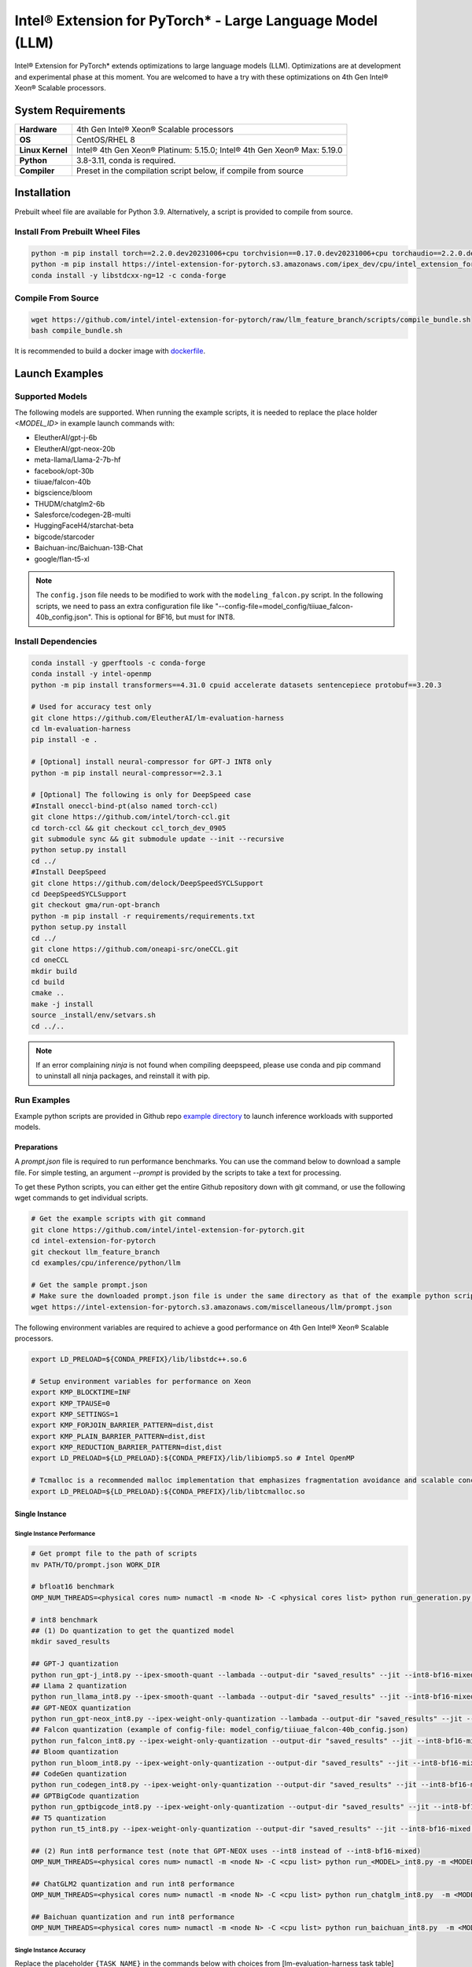 .. meta::
   :description: This website introduces Intel® Extension for PyTorch*
   :keywords: Intel optimization, PyTorch, Intel® Extension for PyTorch*, LLM

==========================================================
Intel® Extension for PyTorch* - Large Language Model (LLM)
==========================================================

Intel® Extension for PyTorch* extends optimizations to large language models (LLM). Optimizations are at development and experimental phase at this moment. You are welcomed to have a try with these optimizations on 4th Gen Intel® Xeon® Scalable processors.

System Requirements
===================

.. list-table::
   :widths: auto
   :header-rows: 0
   :stub-columns: 1

   * - Hardware
     - 4th Gen Intel® Xeon® Scalable processors
   * - OS
     - CentOS/RHEL 8
   * - Linux Kernel
     - Intel® 4th Gen Xeon® Platinum: 5.15.0; Intel® 4th Gen Xeon® Max: 5.19.0
   * - Python
     - 3.8-3.11, conda is required.
   * - Compiler
     - Preset in the compilation script below, if compile from source

Installation
============

Prebuilt wheel file are available for Python 3.9. Alternatively, a script is provided to compile from source.

Install From Prebuilt Wheel Files
---------------------------------

.. code:: shell

  python -m pip install torch==2.2.0.dev20231006+cpu torchvision==0.17.0.dev20231006+cpu torchaudio==2.2.0.dev20231006+cpu --index-url https://download.pytorch.org/whl/nightly/cpu
  python -m pip install https://intel-extension-for-pytorch.s3.amazonaws.com/ipex_dev/cpu/intel_extension_for_pytorch-2.2.0.dev0%2Bcpu.llm-cp39-cp39-linux_x86_64.whl
  conda install -y libstdcxx-ng=12 -c conda-forge

Compile From Source
-------------------

.. code:: shell

  wget https://github.com/intel/intel-extension-for-pytorch/raw/llm_feature_branch/scripts/compile_bundle.sh
  bash compile_bundle.sh

It is recommended to build a docker image with `dockerfile <https://github.com/intel/intel-extension-for-pytorch/tree/llm_feature_branch/docker/>`_.

Launch Examples
===============

Supported Models
----------------

The following models are supported. When running the example scripts, it is needed to replace the place holder *<MODEL_ID>* in example launch commands with:

- EleutherAI/gpt-j-6b
- EleutherAI/gpt-neox-20b
- meta-llama/Llama-2-7b-hf
- facebook/opt-30b
- tiiuae/falcon-40b
- bigscience/bloom
- THUDM/chatglm2-6b
- Salesforce/codegen-2B-multi
- HuggingFaceH4/starchat-beta
- bigcode/starcoder
- Baichuan-inc/Baichuan-13B-Chat
- google/flan-t5-xl

.. note::

   The ``config.json`` file needs to be modified to work with the ``modeling_falcon.py`` script. In the following scripts, we need to pass an extra configuration file like "--config-file=model_config/tiiuae_falcon-40b_config.json". This is optional for BF16, but must for INT8.

Install Dependencies
--------------------

.. code:: shell

  conda install -y gperftools -c conda-forge
  conda install -y intel-openmp
  python -m pip install transformers==4.31.0 cpuid accelerate datasets sentencepiece protobuf==3.20.3

  # Used for accuracy test only
  git clone https://github.com/EleutherAI/lm-evaluation-harness
  cd lm-evaluation-harness
  pip install -e .

  # [Optional] install neural-compressor for GPT-J INT8 only
  python -m pip install neural-compressor==2.3.1

  # [Optional] The following is only for DeepSpeed case
  #Install oneccl-bind-pt(also named torch-ccl)
  git clone https://github.com/intel/torch-ccl.git
  cd torch-ccl && git checkout ccl_torch_dev_0905
  git submodule sync && git submodule update --init --recursive
  python setup.py install
  cd ../
  #Install DeepSpeed
  git clone https://github.com/delock/DeepSpeedSYCLSupport
  cd DeepSpeedSYCLSupport
  git checkout gma/run-opt-branch
  python -m pip install -r requirements/requirements.txt
  python setup.py install
  cd ../
  git clone https://github.com/oneapi-src/oneCCL.git
  cd oneCCL
  mkdir build
  cd build
  cmake ..
  make -j install
  source _install/env/setvars.sh
  cd ../..

.. note::

  If an error complaining *ninja* is not found when compiling deepspeed, please use conda and pip command to uninstall all ninja packages, and reinstall it with pip.

Run Examples
------------

Example python scripts are provided in Github repo `example directory <https://github.com/intel/intel-extension-for-pytorch/tree/llm_feature_branch/examples/cpu/inference/python/llm/>`_ to launch inference workloads with supported models.

Preparations
^^^^^^^^^^^^

A *prompt.json* file is required to run performance benchmarks. You can use the command below to download a sample file. For simple testing, an argument *\-\-prompt* is provided by the scripts to take a text for processing.

To get these Python scripts, you can either get the entire Github repository down with git command, or use the following wget commands to get individual scripts.

.. code:: shell

  # Get the example scripts with git command
  git clone https://github.com/intel/intel-extension-for-pytorch.git
  cd intel-extension-for-pytorch
  git checkout llm_feature_branch
  cd examples/cpu/inference/python/llm

  # Get the sample prompt.json
  # Make sure the downloaded prompt.json file is under the same directory as that of the example python scripts.
  wget https://intel-extension-for-pytorch.s3.amazonaws.com/miscellaneous/llm/prompt.json

The following environment variables are required to achieve a good performance on 4th Gen Intel® Xeon® Scalable processors.

.. code:: shell

  export LD_PRELOAD=${CONDA_PREFIX}/lib/libstdc++.so.6

  # Setup environment variables for performance on Xeon
  export KMP_BLOCKTIME=INF
  export KMP_TPAUSE=0
  export KMP_SETTINGS=1
  export KMP_FORJOIN_BARRIER_PATTERN=dist,dist
  export KMP_PLAIN_BARRIER_PATTERN=dist,dist
  export KMP_REDUCTION_BARRIER_PATTERN=dist,dist
  export LD_PRELOAD=${LD_PRELOAD}:${CONDA_PREFIX}/lib/libiomp5.so # Intel OpenMP

  # Tcmalloc is a recommended malloc implementation that emphasizes fragmentation avoidance and scalable concurrency support.
  export LD_PRELOAD=${LD_PRELOAD}:${CONDA_PREFIX}/lib/libtcmalloc.so

Single Instance
^^^^^^^^^^^^^^^

Single Instance Performance
~~~~~~~~~~~~~~~~~~~~~~~~~~~

.. code:: shell

  # Get prompt file to the path of scripts
  mv PATH/TO/prompt.json WORK_DIR

  # bfloat16 benchmark
  OMP_NUM_THREADS=<physical cores num> numactl -m <node N> -C <physical cores list> python run_generation.py --benchmark -m <MODEL_ID> --dtype bfloat16 --ipex --jit

  # int8 benchmark
  ## (1) Do quantization to get the quantized model
  mkdir saved_results

  ## GPT-J quantization
  python run_gpt-j_int8.py --ipex-smooth-quant --lambada --output-dir "saved_results" --jit --int8-bf16-mixed -m <GPTJ MODEL_ID>
  ## Llama 2 quantization
  python run_llama_int8.py --ipex-smooth-quant --lambada --output-dir "saved_results" --jit --int8-bf16-mixed -m <LLAMA MODEL_ID>
  ## GPT-NEOX quantization
  python run_gpt-neox_int8.py --ipex-weight-only-quantization --lambada --output-dir "saved_results" --jit --int8 -m <GPT-NEOX MODEL_ID>
  ## Falcon quantization (example of config-file: model_config/tiiuae_falcon-40b_config.json)
  python run_falcon_int8.py --ipex-weight-only-quantization --output-dir "saved_results" --jit --int8-bf16-mixed -m <MODEL_ID> --config-file <CONFIG_FILE>
  ## Bloom quantization
  python run_bloom_int8.py --ipex-weight-only-quantization --output-dir "saved_results" --jit --int8-bf16-mixed -m <MODEL_ID>
  ## CodeGen quantization
  python run_codegen_int8.py --ipex-weight-only-quantization --output-dir "saved_results" --jit --int8-bf16-mixed -m <MODEL_ID>
  ## GPTBigCode quantization
  python run_gptbigcode_int8.py --ipex-weight-only-quantization --output-dir "saved_results" --jit --int8-bf16-mixed -m <MODEL_ID>
  ## T5 quantization
  python run_t5_int8.py --ipex-weight-only-quantization --output-dir "saved_results" --jit --int8-bf16-mixed -m <MODEL_ID> --input-tokens <INPUT_PROMPT_SIZE> --max-new-tokens <OUTPUT_MAX_NEW_TOKENS>

  ## (2) Run int8 performance test (note that GPT-NEOX uses --int8 instead of --int8-bf16-mixed)
  OMP_NUM_THREADS=<physical cores num> numactl -m <node N> -C <cpu list> python run_<MODEL>_int8.py -m <MODEL_ID> --quantized-model-path "./saved_results/best_model.pt" --benchmark --jit --int8-bf16-mixed

  ## ChatGLM2 quantization and run int8 performance
  OMP_NUM_THREADS=<physical cores num> numactl -m <node N> -C <cpu list> python run_chatglm_int8.py  -m <MODEL_ID> --ipex-weight-only-quantization  --benchmark --jit --int8-bf16-mixed

  ## Baichuan quantization and run int8 performance
  OMP_NUM_THREADS=<physical cores num> numactl -m <node N> -C <cpu list> python run_baichuan_int8.py  -m <MODEL_ID> --ipex-weight-only-quantization  --benchmark --jit --int8-bf16-mixed

Single Instance Accuracy
~~~~~~~~~~~~~~~~~~~~~~~~

Replace the placeholder ``{TASK_NAME}`` in the commands below with choices from [lm-evaluation-harness task table](https://github.com/EleutherAI/lm-evaluation-harness/blob/master/docs/task_table.md). By default, ``lambada_openai`` is used.

.. code:: shell

  # bfloat16
  OMP_NUM_THREADS=<physical cores num> numactl -m <node N> -C <physical cores list> python run_accuracy.py --accuracy-only -m <MODEL_ID> --dtype bfloat16 --ipex --jit --tasks {TASK_NAME}

  # Quantization as a performance part
  # (1) Do quantization to get the quantized model as mentioned above
  # (2) Run int8 accuracy test (note that GPT-NEOX please remove --int8-bf16-mixed)
  OMP_NUM_THREADS=<physical cores num> numactl -m <node N> -C <cpu list> python run_accuracy.py --model <MODEL ID> --quantized-model-path "./saved_results/best_model.pt" --dtype int8 --accuracy-only --jit --int8-bf16-mixed --tasks {TASK_NAME}


Distributed Inference
^^^^^^^^^^^^^^^^^^^^^

Shard model for Distributed Performance
~~~~~~~~~~~~~~~~~~~~~~~~~~~~~~~~~~~~~~~

Before performing Distributed Performance with DeepSpeed (saving memory usage purpose), the model has to be well sharded with the command below. Afterwards, use ``-m <SHARD MODEL NEW PATH>`` in later test commands.

.. code:: shell

  python create_shard_model.py -m <MODEL ID>  --save-path <SHARD MODEL NEW PATH>

Distributed Performance with DeepSpeed (autoTP)
~~~~~~~~~~~~~~~~~~~~~~~~~~~~~~~~~~~~~~~~~~~~~~~

.. code:: shell

  unset KMP_AFFINITY

  # Get prompt file to the path of scripts
  mv PATH/TO/prompt.json WORK_DIR

  # Run GPTJ/LLAMA/OPT/Falcon/Bloom/ChatGLM/CodeGen/GPTBigCode/Baichuan/T5 with bfloat16 DeepSpeed
  deepspeed --bind_cores_to_rank run_generation_with_deepspeed.py --benchmark -m <MODEL_ID> --dtype bfloat16 --ipex --jit

  # Run GPT-NeoX with ipex weight only quantization
  deepspeed --bind_cores_to_rank run_generation_with_deepspeed.py --benchmark -m EleutherAI/gpt-neox-20b --dtype float32 --ipex --jit --ipex-weight-only-quantization

.. warning::

  Limitation:
    - Falcon: from_config is not enabled in transformers to use 'meta' device load to reduce peak memory.
    - ChatGLM2: Auto-tp has no policy for ChatGLM2.

Distributed Accuracy with DeepSpeed (autoTP)
~~~~~~~~~~~~~~~~~~~~~~~~~~~~~~~~~~~~~~~~~~~~

Run distributed accuracy with 2 ranks of one node for bfloat16 with ipex and jit

.. code:: shell

  source ${ONECCL_DIR}/build/_install/env/setvars.sh
  
  export LD_PRELOAD=${CONDA_PREFIX}/lib/libiomp5.so:${CONDA_PREFIX}/lib/libtcmalloc.so
  export LD_LIBRARY_PATH=${ONECCL_DIR}/lib:$LD_LIBRARY_PATH
  unset KMP_AFFINITY
  
  deepspeed  --num_gpus 2 --master_addr `hostname -I | sed -e 's/\s.*$//'` --bind_cores_to_rank run_accuracy_with_deepspeed.py --device cpu --model <MODEL_ID> --dtype bfloat16 --ipex --jit --tasks <TASK_NAME> --accuracy-only

DeepSpeed with weight only quantization
~~~~~~~~~~~~~~~~~~~~~~~~~~~~~~~~~~~~~~~

.. code:: shell

  deepspeed  --num_gpus 2 --master_addr `hostname -I | sed -e 's/\s.*$//'` --bind_cores_to_rank run_accuracy_with_deepspeed.py --device cpu --model <MODEL_ID> --int8-bf16-mixed --ipex --jit --tasks <TASK_NAME> --accuracy-only --ipex-weight-only-quantization
